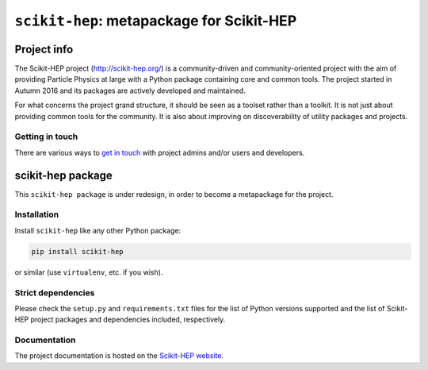 
``scikit-hep``: metapackage for Scikit-HEP
==========================================

.. image:: https://scikit-hep.org/assets/images/Scikit--HEP-Project-blue.svg
   :target: https://scikit-hep.org

.. image:: https://img.shields.io/pypi/v/scikit-hep.svg
  :target: https://pypi.python.org/pypi/scikit-hep

.. image:: https://zenodo.org/badge/DOI/10.5281/zenodo.1043949.svg
  :target: https://doi.org/10.5281/zenodo.1043949

.. image:: https://github.com/scikit-hep/scikit-hep/workflows/CI/badge.svg
   :target: https://github.com/scikit-hep/scikit-hep/actions?query=workflow%3ACI+branch%3Amaster

.. image:: https://coveralls.io/repos/github/scikit-hep/scikit-hep/badge.svg?branch=master
   :target: https://coveralls.io/github/scikit-hep/scikit-hep?branch=master


Project info
------------

The Scikit-HEP project (http://scikit-hep.org/) is a community-driven and community-oriented project
with the aim of providing Particle Physics at large with a Python package containing core and common tools.
The project started in Autumn 2016 and its packages are actively developed and maintained.

For what concerns the project grand structure, it should be seen as a toolset rather than a toolkit.
It is not just about providing common tools for the community.
It is also about improving on discoverability of utility packages and projects.

Getting in touch
................

There are various ways to
`get in touch <http://scikit-hep.org/get-in-touch.html>`_
with project admins and/or users and developers.

scikit-hep package
------------------

This ``scikit-hep package`` is under redesign, in order to become a metapackage for the project.

Installation
.............

Install ``scikit-hep`` like any other Python package:

.. code-block:: bash

   pip install scikit-hep

or similar (use ``virtualenv``, etc. if you wish).

Strict dependencies
...................

Please check the ``setup.py`` and ``requirements.txt`` files for the list
of Python versions supported and the list of Scikit-HEP project packages
and dependencies included, respectively.

Documentation
.............

The project documentation is hosted on the `Scikit-HEP website`_.


.. _Scikit-HEP website: http://scikit-hep.org/

